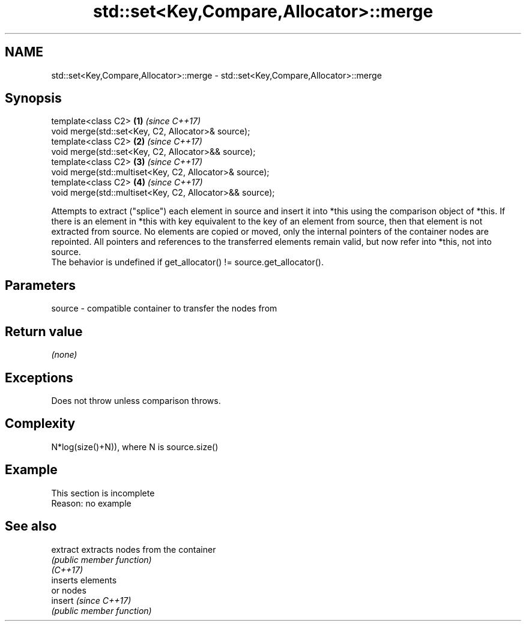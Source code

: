 .TH std::set<Key,Compare,Allocator>::merge 3 "2020.03.24" "http://cppreference.com" "C++ Standard Libary"
.SH NAME
std::set<Key,Compare,Allocator>::merge \- std::set<Key,Compare,Allocator>::merge

.SH Synopsis

  template<class C2>                                      \fB(1)\fP \fI(since C++17)\fP
  void merge(std::set<Key, C2, Allocator>& source);
  template<class C2>                                      \fB(2)\fP \fI(since C++17)\fP
  void merge(std::set<Key, C2, Allocator>&& source);
  template<class C2>                                      \fB(3)\fP \fI(since C++17)\fP
  void merge(std::multiset<Key, C2, Allocator>& source);
  template<class C2>                                      \fB(4)\fP \fI(since C++17)\fP
  void merge(std::multiset<Key, C2, Allocator>&& source);

  Attempts to extract ("splice") each element in source and insert it into *this using the comparison object of *this. If there is an element in *this with key equivalent to the key of an element from source, then that element is not extracted from source. No elements are copied or moved, only the internal pointers of the container nodes are repointed. All pointers and references to the transferred elements remain valid, but now refer into *this, not into source.
  The behavior is undefined if get_allocator() != source.get_allocator().

.SH Parameters


  source - compatible container to transfer the nodes from


.SH Return value

  \fI(none)\fP

.SH Exceptions

  Does not throw unless comparison throws.

.SH Complexity

  N*log(size()+N)), where N is source.size()


.SH Example


   This section is incomplete
   Reason: no example


.SH See also



  extract extracts nodes from the container
          \fI(public member function)\fP
  \fI(C++17)\fP
          inserts elements
          or nodes
  insert  \fI(since C++17)\fP
          \fI(public member function)\fP




